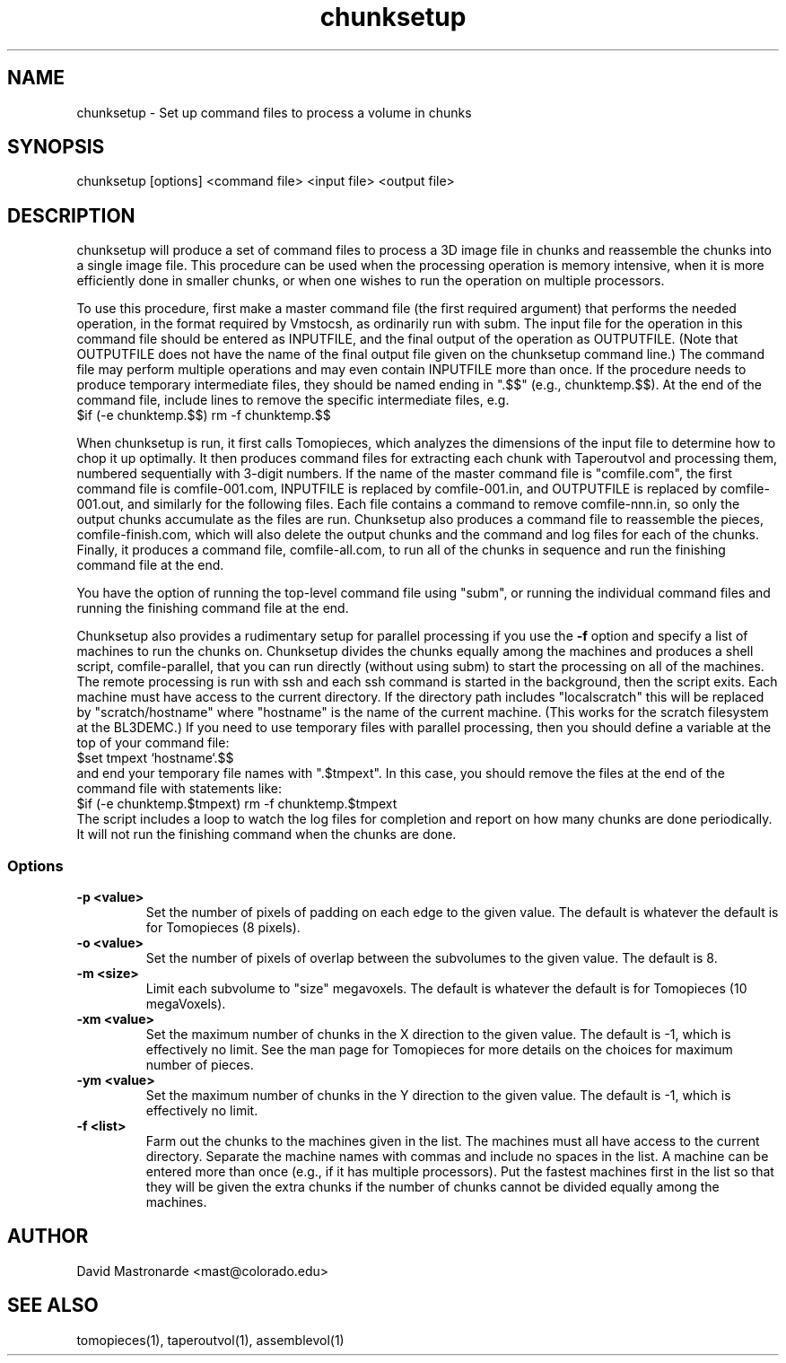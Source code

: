 .na
.nh
.TH chunksetup 1 3.2.19 BL3DEMC
.SH NAME
chunksetup \- Set up command files to process a volume in chunks
.SH SYNOPSIS
chunksetup [options] <command file> <input file>  <output file>
.SH DESCRIPTION
chunksetup will produce a set of command files to process a 3D image file in
chunks and reassemble the chunks into a single image file.  This procedure can
be used when the processing operation is memory intensive, when it is more 
efficiently done in smaller chunks, or when one wishes to run the operation on
multiple processors. 

To use this procedure, first make a master command file (the first required 
argument) that performs the needed operation, in the format required by
Vmstocsh, as ordinarily run with subm.  The input file for the
operation in this command file should be entered as INPUTFILE, and the final 
output of the operation
as OUTPUTFILE.  (Note that OUTPUTFILE does not have the name of the final
output file given on the chunksetup command line.)  The command file may
perform multiple operations and may even
contain INPUTFILE more than once.  If the procedure needs to produce temporary
intermediate files, they 
should be named ending in ".$$" (e.g., chunktemp.$$).  At the end of the 
command file, include lines to remove the specific intermediate files, e.g.
.br
$if (-e chunktemp.$$) rm -f chunktemp.$$

When chunksetup is run, it first calls Tomopieces, which analyzes the
dimensions of the input file to determine how to chop it up optimally.
It then produces command files for extracting each chunk with Taperoutvol
and processing them,
numbered sequentially with 3-digit numbers.  If the name of the master command
file is "comfile.com", the first command file is comfile-001.com,
INPUTFILE is replaced by comfile-001.in, and OUTPUTFILE is replaced by
comfile-001.out, and similarly for the following files.  Each file contains a
command to remove
comfile-nnn.in, so only the output chunks accumulate as the files are run.
Chunksetup also produces a command file to reassemble the pieces,
comfile-finish.com, which will also delete the output chunks and the command
and log files for each of the chunks.  Finally, it produces a command file,
comfile-all.com, to run all of the chunks in sequence and run the finishing
command file at the end.

You have the option of running the top-level command file using "subm", or
running the individual command files and running the finishing command file
at the end.

Chunksetup also provides a rudimentary setup for parallel processing if you
use the 
.B -f
option and specify a list of machines to run the chunks on.
Chunksetup divides the chunks equally among the machines and 
produces a shell script, comfile-parallel, that you can run directly
(without using subm) to start the processing on all of the machines.  The
remote processing is run with ssh and each ssh command is started in the
background, then the script exits.  Each machine must have access to the
current directory.  If the directory path includes "localscratch" this will
be replaced by "scratch/hostname" where "hostname" is the name of the current
machine.  (This works for the scratch filesystem at the BL3DEMC.)
If you need to use temporary files with parallel processing, then you should
define a variable at the top of your command file:
.br
$set tmpext `hostname`.$$
.br
and end your temporary file names with ".$tmpext".  In this case, you should
remove the files at the end of the command file with statements like:
.br
$if (-e chunktemp.$tmpext) rm -f chunktemp.$tmpext
.br
The script includes a
loop to watch the log files for completion and report on how many chunks are
done periodically.  It will not run the finishing command when the chunks
are done.

.SS Options
.TP
.B -p <value>
Set the number of pixels of padding on each edge to the given value.  The
default is whatever the default is for Tomopieces (8 pixels).
.TP
.B -o <value>
Set the number of pixels of overlap between the subvolumes to the given value.
The default is 8.
.TP
.B -m <size>
Limit each subvolume to "size" megavoxels.  The default is whatever the
default is for Tomopieces (10 megaVoxels).  
.TP
.B -xm <value>
Set the maximum number of chunks in the X direction to the given value.
The default is -1, which is effectively no limit.  See the man page for
Tomopieces for more details on the choices for maximum number of pieces.
.TP
.B -ym <value>
Set the maximum number of chunks in the Y direction to the given value.
The default is -1, which is effectively no limit.
.TP
.B -f <list>
Farm out the chunks to the machines given in the list.  The machines must
all have access to the current directory.  Separate the machine names
with commas and include no spaces in the list.  A machine can be entered
more than once (e.g., if it has multiple processors).  Put the fastest machines
first in the list so that they will be given the extra chunks if the number
of chunks cannot be divided equally among the machines.
.SH AUTHOR
David Mastronarde  <mast@colorado.edu>
.SH SEE ALSO
tomopieces(1), taperoutvol(1), assemblevol(1)

